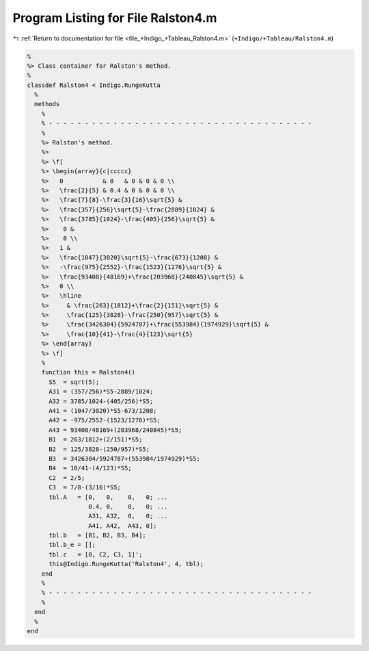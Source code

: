 
.. _program_listing_file_+Indigo_+Tableau_Ralston4.m:

Program Listing for File Ralston4.m
===================================

|exhale_lsh| :ref:`Return to documentation for file <file_+Indigo_+Tableau_Ralston4.m>` (``+Indigo/+Tableau/Ralston4.m``)

.. |exhale_lsh| unicode:: U+021B0 .. UPWARDS ARROW WITH TIP LEFTWARDS

.. code-block:: MATLAB

   %
   %> Class container for Ralston's method.
   %
   classdef Ralston4 < Indigo.RungeKutta
     %
     methods
       %
       % - - - - - - - - - - - - - - - - - - - - - - - - - - - - - - - - - - - - -
       %
       %> Ralston's method.
       %>
       %> \f[
       %> \begin{array}{c|ccccc}
       %>   0           & 0   & 0 & 0 & 0 \\
       %>   \frac{2}{5} & 0.4 & 0 & 0 & 0 \\
       %>   \frac{7}{8}-\frac{3}{16}\sqrt{5} &
       %>   \frac{357}{256}\sqrt{5}-\frac{2889}{1024} &
       %>   \frac{3785}{1024}-\frac{405}{256}\sqrt{5} &
       %>    0 &
       %>    0 \\
       %>   1 &
       %>   \frac{1047}{3020}\sqrt{5}-\frac{673}{1208} &
       %>   -\frac{975}{2552}-\frac{1523}{1276}\sqrt{5} &
       %>   \frac{93408}{48169}+\frac{203968}{240845}\sqrt{5} &
       %>   0 \\
       %>   \hline
       %>     & \frac{263}{1812}+\frac{2}{151}\sqrt{5} &
       %>     \frac{125}{3828}-\frac{250}{957}\sqrt{5} &
       %>     \frac{3426304}{5924787}+\frac{553984}{1974929}\sqrt{5} &
       %>     \frac{10}{41}-\frac{4}{123}\sqrt{5}
       %> \end{array}
       %> \f]
       %
       function this = Ralston4()
         S5  = sqrt(5);
         A31 = (357/256)*S5-2889/1024;
         A32 = 3785/1024-(405/256)*S5;
         A41 = (1047/3020)*S5-673/1208;
         A42 = -975/2552-(1523/1276)*S5;
         A43 = 93408/48169+(203968/240845)*S5;
         B1  = 263/1812+(2/151)*S5;
         B2  = 125/3828-(250/957)*S5;
         B3  = 3426304/5924787+(553984/1974929)*S5;
         B4  = 10/41-(4/123)*S5;
         C2  = 2/5;
         C3  = 7/8-(3/16)*S5;
         tbl.A   = [0,   0,    0,   0; ...
                    0.4, 0,    0,   0; ...
                    A31, A32,  0,   0; ...
                    A41, A42,  A43, 0];
         tbl.b   = [B1, B2, B3, B4];
         tbl.b_e = [];
         tbl.c   = [0, C2, C3, 1]';
         this@Indigo.RungeKutta('Ralston4', 4, tbl);
       end
       %
       % - - - - - - - - - - - - - - - - - - - - - - - - - - - - - - - - - - - - -
       %
     end
     %
   end
